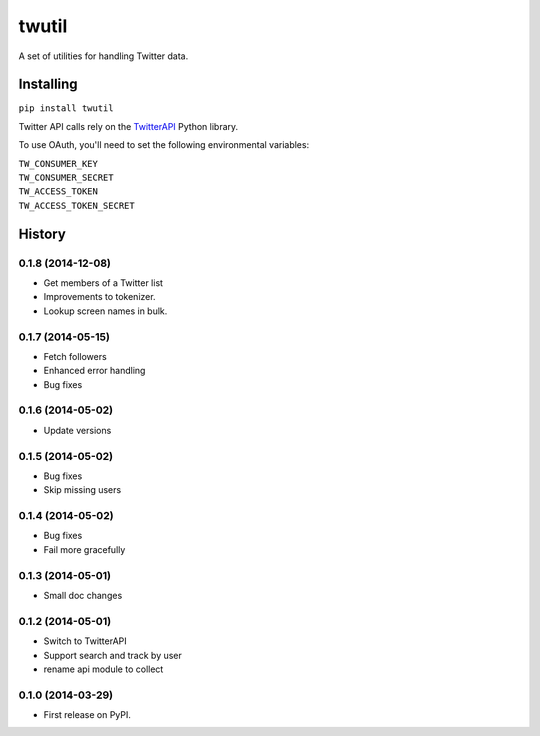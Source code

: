 twutil
======

A set of utilities for handling Twitter data.

Installing
----------

``pip install twutil``

Twitter API calls rely on the
`TwitterAPI <https://github.com/geduldig/TwitterAPI>`__ Python library.

To use OAuth, you'll need to set the following environmental variables:

| ``TW_CONSUMER_KEY``
| ``TW_CONSUMER_SECRET``
| ``TW_ACCESS_TOKEN``
| ``TW_ACCESS_TOKEN_SECRET``




History
-------

0.1.8 (2014-12-08)
++++++++++++++++++
* Get members of a Twitter list
* Improvements to tokenizer.
* Lookup screen names in bulk.


0.1.7 (2014-05-15)
++++++++++++++++++
* Fetch followers
* Enhanced error handling
* Bug fixes

0.1.6 (2014-05-02)
++++++++++++++++++
* Update versions


0.1.5 (2014-05-02)
++++++++++++++++++
* Bug fixes
* Skip missing users

0.1.4 (2014-05-02)
++++++++++++++++++
* Bug fixes
* Fail more gracefully

0.1.3 (2014-05-01)
++++++++++++++++++
* Small doc changes


0.1.2 (2014-05-01)
++++++++++++++++++

* Switch to TwitterAPI
* Support search and track by user
* rename api module to collect

0.1.0 (2014-03-29)
++++++++++++++++++

* First release on PyPI.


